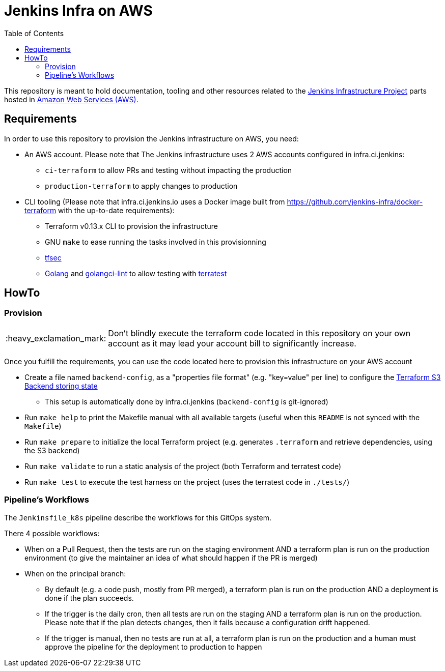 = Jenkins Infra on AWS
:tip-caption: :bulb:
:note-caption: :information_source:
:important-caption: :heavy_exclamation_mark:
:caution-caption: :fire:
:warning-caption: :warning:
:toc:

This repository is meant to hold documentation, tooling and other resources
related to the link:https://www.jenkins.io/projects/infrastructure/[Jenkins Infrastructure Project] parts hosted in
link:https://aws.amazon.com/[Amazon Web Services (AWS)].

== Requirements

In order to use this repository to provision the Jenkins infrastructure on AWS, you need:

* An AWS account. Please note that The Jenkins infrastructure uses 2 AWS accounts configured in infra.ci.jenkins:
** `ci-terraform` to allow PRs and testing without impacting the production
** `production-terraform` to apply changes to production
* CLI tooling (Please note that infra.ci.jenkins.io uses a Docker image built from https://github.com/jenkins-infra/docker-terraform with the up-to-date requirements):
** Terraform v0.13.x CLI to provision the infrastructure
** GNU `make` to ease running the tasks involved in this provisionning
** link:https://github.com/tfsec/tfsec[tfsec]
** link:https://golang.org/[Golang] and link:https://github.com/golangci/golangci-lint[golangci-lint] to allow testing with link:https://terratest.gruntwork.io/[terratest]

== HowTo

=== Provision

IMPORTANT: Don't blindly execute the terraform code located in this repository on your own account as it may lead your account bill to significantly increase.

Once you fulfill the requirements, you can use the code located here to provision this infrastructure on your AWS account

* Create a file named `backend-config`, as a "properties file format" (e.g. "key=value" per line) to configure the link:https://www.terraform.io/docs/language/settings/backends/s3.html[Terraform S3 Backend storing state]
** This setup is automatically done by infra.ci.jenkins (`backend-config` is git-ignored)

* Run `make help` to print the Makefile manual with all available targets (useful when this `README` is not synced with the `Makefile`)

* Run `make prepare` to initialize the local Terraform project (e.g. generates `.terraform` and retrieve dependencies, using the S3 backend)

* Run `make validate` to run a static analysis of the project (both Terraform and terratest code)

* Run `make test` to execute the test harness on the project (uses the terratest code in `./tests/`)

=== Pipeline's Workflows

The `Jenkinsfile_k8s` pipeline describe the workflows for this GitOps system.

There 4 possible workflows:

* When on a Pull Request, then the tests are run on the staging environment AND a terraform plan is run on the production environment (to give the maintainer an idea of what should happen if the PR is merged)
* When on the principal branch:
** By default (e.g. a code push, mostly from PR merged), a terraform plan is run on the production AND a deployment is done if the plan succeeds.
** If the trigger is the daily cron, then all tests are run on the staging AND a terraform plan is run on the production. Please note that if the plan detects changes, then it fails because a configuration drift happened.
** If the trigger is manual, then no tests are run at all, a terraform plan is run on the production and a human must approve the pipeline for the deployment to production to happen
